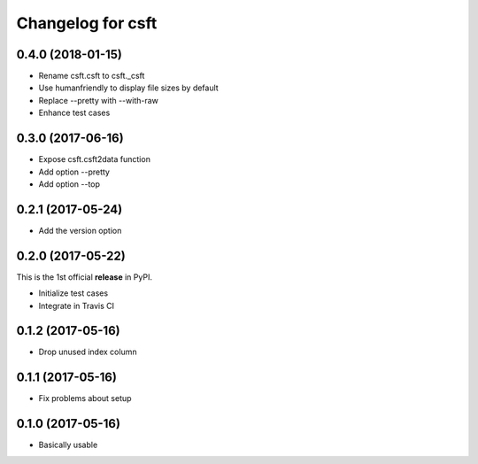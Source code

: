 Changelog for csft
==================

0.4.0 (2018-01-15)
------------------

- Rename csft.csft to csft._csft
- Use humanfriendly to display file sizes by default
- Replace --pretty with --with-raw
- Enhance test cases

0.3.0 (2017-06-16)
------------------

- Expose csft.csft2data function
- Add option --pretty
- Add option --top

0.2.1 (2017-05-24)
------------------

- Add the version option

0.2.0 (2017-05-22)
------------------

This is the 1st official **release** in PyPI.

- Initialize test cases
- Integrate in Travis CI

0.1.2 (2017-05-16)
------------------

- Drop unused index column

0.1.1 (2017-05-16)
------------------

- Fix problems about setup

0.1.0 (2017-05-16)
------------------

- Basically usable
